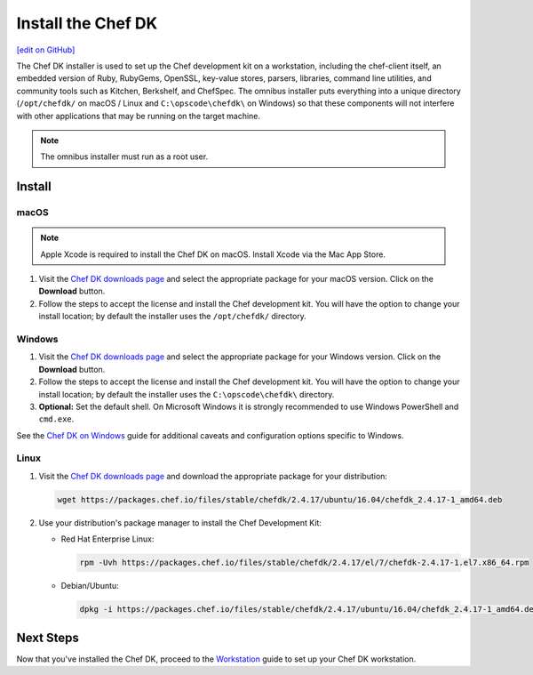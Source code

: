 =====================================================
Install the Chef DK
=====================================================
`[edit on GitHub] <https://github.com/chef/chef-web-docs/blob/master/chef_master/source/install_dk.rst>`__

The Chef DK installer is used to set up the Chef development kit on a workstation, including the chef-client itself, an embedded version of Ruby, RubyGems, OpenSSL, key-value stores, parsers, libraries, command line utilities, and community tools such as Kitchen, Berkshelf, and ChefSpec. The omnibus installer puts everything into a unique directory (``/opt/chefdk/`` on macOS / Linux and ``C:\opscode\chefdk\`` on Windows) so that these components will not interfere with other applications that may be running on the target machine.

.. note:: The omnibus installer must run as a root user.

Install
=====================================================

macOS
-----------------------------------------------------

.. note:: Apple Xcode is required to install the Chef DK on macOS. Install Xcode via the Mac App Store.

#. Visit the `Chef DK downloads page <https://downloads.chef.io/chefdk>`_ and select the appropriate package for your macOS version. Click on the **Download** button.
#. Follow the steps to accept the license and install the Chef development kit. You will have the option to change your install location; by default the installer uses the ``/opt/chefdk/`` directory.

Windows
-----------------------------------------------------
#. Visit the `Chef DK downloads page <https://downloads.chef.io/chefdk>`_ and select the appropriate package for your Windows version. Click on the **Download** button.
#. Follow the steps to accept the license and install the Chef development kit. You will have the option to change your install location; by default the installer uses the ``C:\opscode\chefdk\`` directory.
#. **Optional:** Set the default shell. On Microsoft Windows it is strongly recommended to use Windows PowerShell and ``cmd.exe``.

See the `Chef DK on Windows </dk_windows.html>`__ guide for additional caveats and configuration options specific to Windows.

Linux
-----------------------------------------------------
#. Visit the `Chef DK downloads page <https://downloads.chef.io/chefdk>`_ and download the appropriate package for your distribution:

   .. code-block:: bash

      wget https://packages.chef.io/files/stable/chefdk/2.4.17/ubuntu/16.04/chefdk_2.4.17-1_amd64.deb

#. Use your distribution's package manager to install the Chef Development Kit:

   * Red Hat Enterprise Linux:

     .. code-block:: bash

        rpm -Uvh https://packages.chef.io/files/stable/chefdk/2.4.17/el/7/chefdk-2.4.17-1.el7.x86_64.rpm

   * Debian/Ubuntu:

     .. code-block:: bash

        dpkg -i https://packages.chef.io/files/stable/chefdk/2.4.17/ubuntu/16.04/chefdk_2.4.17-1_amd64.deb

Next Steps
=====================================================
Now that you've installed the Chef DK, proceed to the `Workstation </workstation.html>`__ guide to set up your Chef DK workstation.
